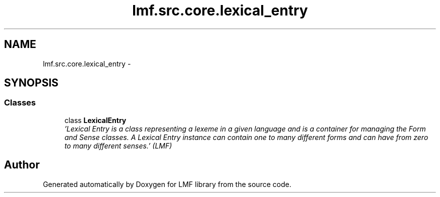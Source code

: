 .TH "lmf.src.core.lexical_entry" 3 "Fri Jul 24 2015" "LMF library" \" -*- nroff -*-
.ad l
.nh
.SH NAME
lmf.src.core.lexical_entry \- 
.SH SYNOPSIS
.br
.PP
.SS "Classes"

.in +1c
.ti -1c
.RI "class \fBLexicalEntry\fP"
.br
.RI "\fI'Lexical Entry is a class representing a lexeme in a given language and is a container for managing the Form and Sense classes\&. A Lexical Entry instance can contain one to many different forms and can have from zero to many different senses\&.' (LMF) \fP"
.in -1c
.SH "Author"
.PP 
Generated automatically by Doxygen for LMF library from the source code\&.
